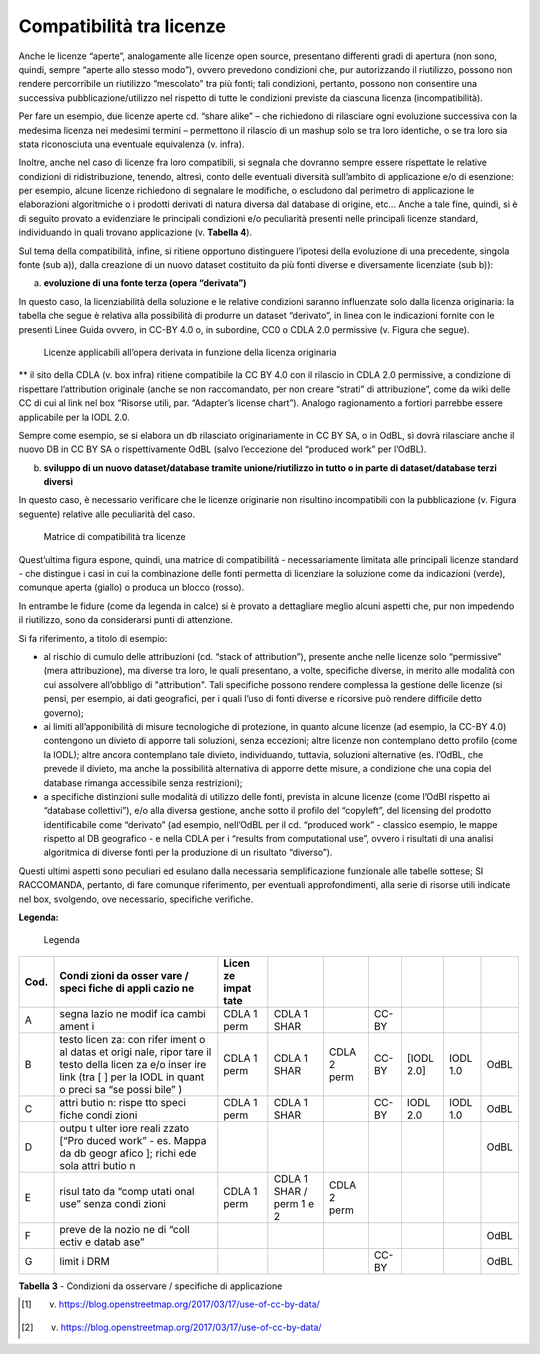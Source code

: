 .. _par-6-1-1:

Compatibilità tra licenze
^^^^^^^^^^^^^^^^^^^^^^^^^

Anche le licenze “aperte”, analogamente alle licenze open source, presentano differenti gradi di apertura (non sono, quindi, sempre “aperte allo stesso modo”), ovvero prevedono condizioni che, pur autorizzando il riutilizzo, possono non rendere percorribile un riutilizzo “mescolato” tra più fonti; tali condizioni, pertanto, possono non consentire una successiva pubblicazione/utilizzo nel rispetto di tutte le condizioni previste da ciascuna licenza (incompatibilità).

Per fare un esempio, due licenze aperte cd. “share alike” – che richiedono di rilasciare ogni evoluzione successiva con la medesima licenza nei medesimi termini – permettono il rilascio di un mashup solo se tra loro identiche, o se tra loro sia stata riconosciuta una eventuale equivalenza (v. infra).

Inoltre, anche nel caso di licenze fra loro compatibili, si segnala che dovranno sempre essere rispettate le relative condizioni di ridistribuzione, tenendo, altresì, conto delle eventuali diversità sull’ambito di applicazione e/o di esenzione: per esempio, alcune licenze richiedono di segnalare le modifiche, o escludono dal perimetro di applicazione le elaborazioni algoritmiche o i prodotti derivati di natura diversa dal database di origine, etc...  Anche a tale fine, quindi, si è di seguito provato a evidenziare le principali condizioni e/o peculiarità presenti nelle principali licenze standard, individuando in quali trovano applicazione (v. **Tabella 4**).

Sul tema della compatibilità, infine, si ritiene opportuno distinguere l’ipotesi della evoluzione di una precedente, singola fonte (sub a)), dalla creazione di un nuovo dataset costituito da più fonti diverse e diversamente licenziate (sub b)):

a) **evoluzione di una fonte terza (opera “derivata”)**

In questo caso, la licenziabilità della soluzione e le relative condizioni saranno influenzate solo dalla licenza originaria: la tabella che segue è relativa alla possibilità di produrre un dataset “derivato”, in linea con le indicazioni fornite con le presenti Linee Guida ovvero, in CC-BY 4.0 o, in subordine, CC0 o CDLA 2.0 permissive (v. Figura che segue).

.. figure:: /media/licenze-opera-derivata.png
   :name: licenze-opera-derivata
   :alt: La figura mostra le licenze applicabili all’opera derivata in funzione della licenza originaria.

   Licenze applicabili all’opera derivata in funzione della licenza originaria

** il sito della CDLA (v. box infra) ritiene compatibile la CC BY 4.0 con il rilascio in CDLA 2.0 permissive, a condizione di rispettare l’attribution originale (anche se non raccomandato, per non creare “strati” di attribuzione”, come da wiki delle CC di cui al link nel box “Risorse utili, par. “Adapter’s license chart”). Analogo ragionamento a fortiori parrebbe essere applicabile per la IODL 2.0.

Sempre come esempio, se si elabora un db rilasciato originariamente in CC BY SA, o in OdBL, sì dovrà rilasciare anche il nuovo DB in CC BY SA o rispettivamente OdBL (salvo l’eccezione del “produced work” per l’OdBL).


b) **sviluppo di un nuovo dataset/database tramite unione/riutilizzo in
   tutto o in parte di dataset/database terzi diversi**

In questo caso, è necessario verificare che le licenze originarie non risultino incompatibili con la pubblicazione (v. Figura seguente) relative alle peculiarità del caso.

.. figure:: /media/licenze-opera-mashup.png
   :name: licenze-opera-mashup
   :alt: La figura mostra la matrice di compatibilità tra licenze.

   Matrice di compatibilità tra licenze


Quest’ultima figura espone, quindi, una matrice di compatibilità - necessariamente limitata alle principali licenze standard - che distingue i casi in cui la combinazione delle fonti permetta di licenziare la soluzione come da indicazioni (verde), comunque aperta (giallo) o produca un blocco (rosso).

In entrambe le fidure (come da legenda in calce) si è provato a dettagliare meglio alcuni aspetti che, pur non impedendo il riutilizzo, sono da considerarsi punti di attenzione.

Si fa riferimento, a titolo di esempio:


-  al rischio di cumulo delle attribuzioni (cd. “stack of attribution”), presente anche nelle licenze solo “permissive” (mera attribuzione), ma diverse tra loro, le quali presentano, a volte, specifiche diverse, in merito alle modalità con cui assolvere all’obbligo di "attribution". Tali specifiche possono rendere complessa la gestione delle licenze (si pensi, per esempio, ai dati geografici, per i quali l’uso di fonti diverse e ricorsive può rendere difficile detto governo);

-  ai limiti all’apponibilità di misure tecnologiche di protezione, in quanto alcune licenze (ad esempio, la CC-BY 4.0) contengono un divieto di apporre tali soluzioni, senza eccezioni; altre licenze non contemplano detto profilo (come la IODL); altre ancora contemplano tale divieto, individuando, tuttavia, soluzioni alternative (es. l’OdBL, che prevede il divieto, ma anche la possibilità alternativa di apporre dette misure, a condizione che una copia del database rimanga accessibile senza restrizioni);

-  a specifiche distinzioni sulle modalità di utilizzo delle fonti, prevista in alcune licenze (come l’OdBl rispetto ai “database collettivi”), e/o alla diversa gestione, anche sotto il profilo del “copyleft”, del licensing del prodotto identificabile come “derivato” (ad esempio, nell’OdBL per il cd. “produced work” - classico esempio, le mappe rispetto al DB geografico - e nella CDLA per i “results from computational use”, ovvero i risultati di una analisi algoritmica di diverse fonti per la produzione di un risultato “diverso”).

Questi ultimi aspetti sono peculiari ed esulano dalla necessaria semplificazione funzionale alle tabelle sottese; SI RACCOMANDA, pertanto, di fare comunque riferimento, per eventuali approfondimenti, alla serie di risorse utili indicate nel box, svolgendo, ove necessario, specifiche verifiche.



**Legenda:**

.. figure:: /media/licenze-legenda.png
   :name: licenze-legenda
   :alt: La figura mostra la legenda delle figure di cui sopra.

   Legenda

.. table:: Compatibilità tra licenze - Condizioni da osservare / specifiche di applicazione
   :name: compatibilità-licenze

+-------+-------+-------+-------+-------+-------+-------+-------+-------+
| Cod.  | Condi | Licen |       |       |       |       |       |       |
|       | zioni | ze    |       |       |       |       |       |       |
|       | da    | impat |       |       |       |       |       |       |
|       | osser | tate  |       |       |       |       |       |       |
|       | vare  |       |       |       |       |       |       |       |
|       | /     |       |       |       |       |       |       |       |
|       | speci |       |       |       |       |       |       |       |
|       | fiche |       |       |       |       |       |       |       |
|       | di    |       |       |       |       |       |       |       |
|       | appli |       |       |       |       |       |       |       |
|       | cazio |       |       |       |       |       |       |       |
|       | ne    |       |       |       |       |       |       |       |
+=======+=======+=======+=======+=======+=======+=======+=======+=======+
| A     | segna | CDLA  | CDLA  |       | CC-BY |       |       |       |
|       | lazio | 1     | 1     |       |       |       |       |       |
|       | ne    | perm  | SHAR  |       |       |       |       |       |
|       | modif |       |       |       |       |       |       |       |
|       | ica   |       |       |       |       |       |       |       |
|       | cambi |       |       |       |       |       |       |       |
|       | ament |       |       |       |       |       |       |       |
|       | i     |       |       |       |       |       |       |       |
+-------+-------+-------+-------+-------+-------+-------+-------+-------+
| B     | testo | CDLA  | CDLA  | CDLA  | CC-BY | [IODL | IODL  | OdBL  |
|       | licen | 1     | 1     | 2     |       | 2.0]  | 1.0   |       |
|       | za:   | perm  | SHAR  | perm  |       |       |       |       |
|       | con   |       |       |       |       |       |       |       |
|       | rifer |       |       |       |       |       |       |       |
|       | iment |       |       |       |       |       |       |       |
|       | o     |       |       |       |       |       |       |       |
|       | al    |       |       |       |       |       |       |       |
|       | datas |       |       |       |       |       |       |       |
|       | et    |       |       |       |       |       |       |       |
|       | origi |       |       |       |       |       |       |       |
|       | nale, |       |       |       |       |       |       |       |
|       | ripor |       |       |       |       |       |       |       |
|       | tare  |       |       |       |       |       |       |       |
|       | il    |       |       |       |       |       |       |       |
|       | testo |       |       |       |       |       |       |       |
|       | della |       |       |       |       |       |       |       |
|       | licen |       |       |       |       |       |       |       |
|       | za    |       |       |       |       |       |       |       |
|       | e/o   |       |       |       |       |       |       |       |
|       | inser |       |       |       |       |       |       |       |
|       | ire   |       |       |       |       |       |       |       |
|       | link  |       |       |       |       |       |       |       |
|       | (tra  |       |       |       |       |       |       |       |
|       | [ ]   |       |       |       |       |       |       |       |
|       | per   |       |       |       |       |       |       |       |
|       | la    |       |       |       |       |       |       |       |
|       | IODL  |       |       |       |       |       |       |       |
|       | in    |       |       |       |       |       |       |       |
|       | quant |       |       |       |       |       |       |       |
|       | o     |       |       |       |       |       |       |       |
|       | preci |       |       |       |       |       |       |       |
|       | sa    |       |       |       |       |       |       |       |
|       | “se   |       |       |       |       |       |       |       |
|       | possi |       |       |       |       |       |       |       |
|       | bile” |       |       |       |       |       |       |       |
|       | )     |       |       |       |       |       |       |       |
+-------+-------+-------+-------+-------+-------+-------+-------+-------+
| C     | attri | CDLA  | CDLA  |       | CC-BY | IODL  | IODL  | OdBL  |
|       | butio | 1     | 1     |       |       | 2.0   | 1.0   |       |
|       | n:    | perm  | SHAR  |       |       |       |       |       |
|       | rispe |       |       |       |       |       |       |       |
|       | tto   |       |       |       |       |       |       |       |
|       | speci |       |       |       |       |       |       |       |
|       | fiche |       |       |       |       |       |       |       |
|       | condi |       |       |       |       |       |       |       |
|       | zioni |       |       |       |       |       |       |       |
+-------+-------+-------+-------+-------+-------+-------+-------+-------+
| D     | outpu |       |       |       |       |       |       | OdBL  |
|       | t     |       |       |       |       |       |       |       |
|       | ulter |       |       |       |       |       |       |       |
|       | iore  |       |       |       |       |       |       |       |
|       | reali |       |       |       |       |       |       |       |
|       | zzato |       |       |       |       |       |       |       |
|       | [“Pro |       |       |       |       |       |       |       |
|       | duced |       |       |       |       |       |       |       |
|       | work” |       |       |       |       |       |       |       |
|       | - es. |       |       |       |       |       |       |       |
|       | Mappa |       |       |       |       |       |       |       |
|       | da db |       |       |       |       |       |       |       |
|       | geogr |       |       |       |       |       |       |       |
|       | afico |       |       |       |       |       |       |       |
|       | ];    |       |       |       |       |       |       |       |
|       | richi |       |       |       |       |       |       |       |
|       | ede   |       |       |       |       |       |       |       |
|       | sola  |       |       |       |       |       |       |       |
|       | attri |       |       |       |       |       |       |       |
|       | butio |       |       |       |       |       |       |       |
|       | n     |       |       |       |       |       |       |       |
+-------+-------+-------+-------+-------+-------+-------+-------+-------+
| E     | risul | CDLA  | CDLA  | CDLA  |       |       |       |       |
|       | tato  | 1     | 1     | 2     |       |       |       |       |
|       | da    | perm  | SHAR  | perm  |       |       |       |       |
|       | “comp |       | /     |       |       |       |       |       |
|       | utati |       | perm  |       |       |       |       |       |
|       | onal  |       | 1 e 2 |       |       |       |       |       |
|       | use”  |       |       |       |       |       |       |       |
|       | senza |       |       |       |       |       |       |       |
|       | condi |       |       |       |       |       |       |       |
|       | zioni |       |       |       |       |       |       |       |
+-------+-------+-------+-------+-------+-------+-------+-------+-------+
| F     | preve |       |       |       |       |       |       | OdBL  |
|       | de    |       |       |       |       |       |       |       |
|       | la    |       |       |       |       |       |       |       |
|       | nozio |       |       |       |       |       |       |       |
|       | ne    |       |       |       |       |       |       |       |
|       | di    |       |       |       |       |       |       |       |
|       | “coll |       |       |       |       |       |       |       |
|       | ectiv |       |       |       |       |       |       |       |
|       | e     |       |       |       |       |       |       |       |
|       | datab |       |       |       |       |       |       |       |
|       | ase”  |       |       |       |       |       |       |       |
+-------+-------+-------+-------+-------+-------+-------+-------+-------+
| G     | limit |       |       |       | CC-BY |       |       | OdBL  |
|       | i     |       |       |       |       |       |       |       |
|       | DRM   |       |       |       |       |       |       |       |
+-------+-------+-------+-------+-------+-------+-------+-------+-------+

**Tabella** **3** - Condizioni da osservare / specifiche di applicazione


.. [1] v. https://blog.openstreetmap.org/2017/03/17/use-of-cc-by-data/

.. [2] v. https://blog.openstreetmap.org/2017/03/17/use-of-cc-by-data/
